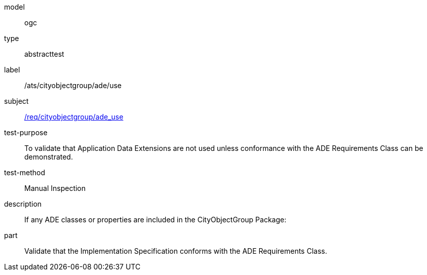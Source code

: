 [[ats_cityobjectgroup_ade_use]]
[requirement]
====
[%metadata]
model:: ogc
type:: abstracttest
label:: /ats/cityobjectgroup/ade/use
subject:: <<req_cityobjectgroup_ade_use,/req/cityobjectgroup/ade_use>>
test-purpose:: To validate that Application Data Extensions are not used unless conformance with the ADE Requirements Class can be demonstrated.
test-method:: Manual Inspection
description:: If any ADE classes or properties are included in the CityObjectGroup Package:
part:: Validate that the Implementation Specification conforms with the ADE Requirements Class.
====
